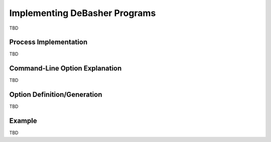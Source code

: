 Implementing DeBasher Programs
==============================

TBD

Process Implementation
----------------------

TBD

Command-Line Option Explanation
-------------------------------

TBD

Option Definition/Generation
----------------------------

TBD

Example
-------

TBD
